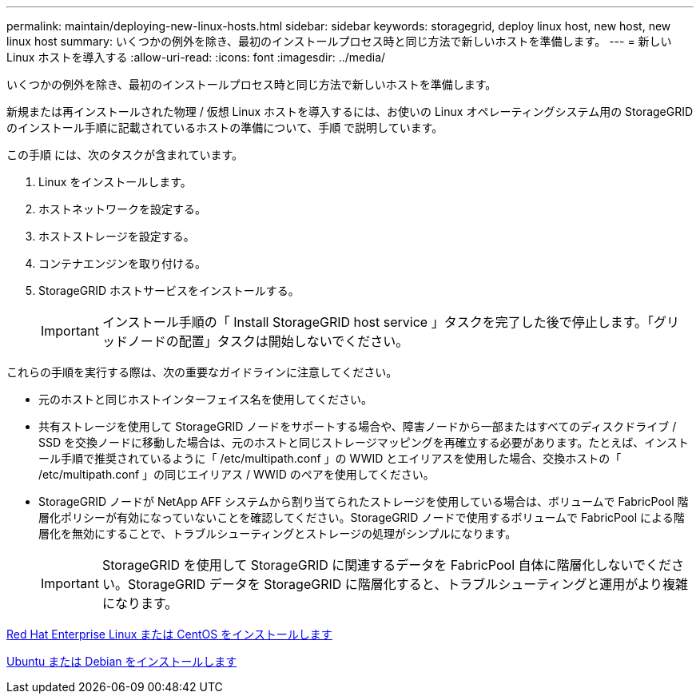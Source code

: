 ---
permalink: maintain/deploying-new-linux-hosts.html 
sidebar: sidebar 
keywords: storagegrid, deploy linux host, new host, new linux host 
summary: いくつかの例外を除き、最初のインストールプロセス時と同じ方法で新しいホストを準備します。 
---
= 新しい Linux ホストを導入する
:allow-uri-read: 
:icons: font
:imagesdir: ../media/


[role="lead"]
いくつかの例外を除き、最初のインストールプロセス時と同じ方法で新しいホストを準備します。

新規または再インストールされた物理 / 仮想 Linux ホストを導入するには、お使いの Linux オペレーティングシステム用の StorageGRID のインストール手順に記載されているホストの準備について、手順 で説明しています。

この手順 には、次のタスクが含まれています。

. Linux をインストールします。
. ホストネットワークを設定する。
. ホストストレージを設定する。
. コンテナエンジンを取り付ける。
. StorageGRID ホストサービスをインストールする。
+

IMPORTANT: インストール手順の「 Install StorageGRID host service 」タスクを完了した後で停止します。「グリッドノードの配置」タスクは開始しないでください。



これらの手順を実行する際は、次の重要なガイドラインに注意してください。

* 元のホストと同じホストインターフェイス名を使用してください。
* 共有ストレージを使用して StorageGRID ノードをサポートする場合や、障害ノードから一部またはすべてのディスクドライブ / SSD を交換ノードに移動した場合は、元のホストと同じストレージマッピングを再確立する必要があります。たとえば、インストール手順で推奨されているように「 /etc/multipath.conf 」の WWID とエイリアスを使用した場合、交換ホストの「 /etc/multipath.conf 」の同じエイリアス / WWID のペアを使用してください。
* StorageGRID ノードが NetApp AFF システムから割り当てられたストレージを使用している場合は、ボリュームで FabricPool 階層化ポリシーが有効になっていないことを確認してください。StorageGRID ノードで使用するボリュームで FabricPool による階層化を無効にすることで、トラブルシューティングとストレージの処理がシンプルになります。
+

IMPORTANT: StorageGRID を使用して StorageGRID に関連するデータを FabricPool 自体に階層化しないでください。StorageGRID データを StorageGRID に階層化すると、トラブルシューティングと運用がより複雑になります。



xref:../rhel/index.adoc[Red Hat Enterprise Linux または CentOS をインストールします]

xref:../ubuntu/index.adoc[Ubuntu または Debian をインストールします]
